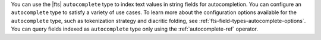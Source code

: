 You can use the |fts| ``autocomplete`` type to index text values in
string fields for autocompletion. You can configure an ``autocomplete``
type to satisfy a variety of use cases. To learn more about the
configuration options available for the ``autocomplete`` type, such as
tokenization strategy and diacritic folding, see 
:ref:`fts-field-types-autocomplete-options`. You can query fields
indexed as ``autocomplete`` type only using the :ref:`autocomplete-ref`
operator.  
